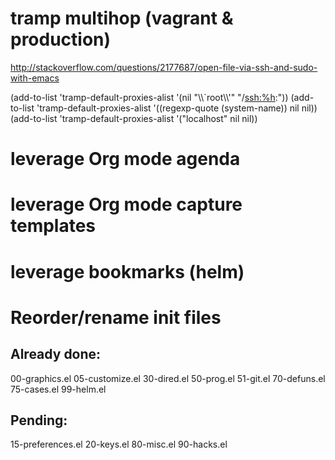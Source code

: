 * tramp multihop (vagrant & production)

  http://stackoverflow.com/questions/2177687/open-file-via-ssh-and-sudo-with-emacs

  (add-to-list 'tramp-default-proxies-alist
               '(nil "\\`root\\'" "/ssh:%h:"))
  (add-to-list 'tramp-default-proxies-alist
               '((regexp-quote (system-name)) nil nil))
  (add-to-list 'tramp-default-proxies-alist
               '("localhost" nil nil))
* leverage Org mode agenda
* leverage Org mode capture templates
* leverage bookmarks (helm)
* Reorder/rename init files
** Already done:
   00-graphics.el
   05-customize.el
   30-dired.el
   50-prog.el
   51-git.el
   70-defuns.el
   75-cases.el
   99-helm.el
** Pending:
   15-preferences.el
   20-keys.el
   80-misc.el
   90-hacks.el
